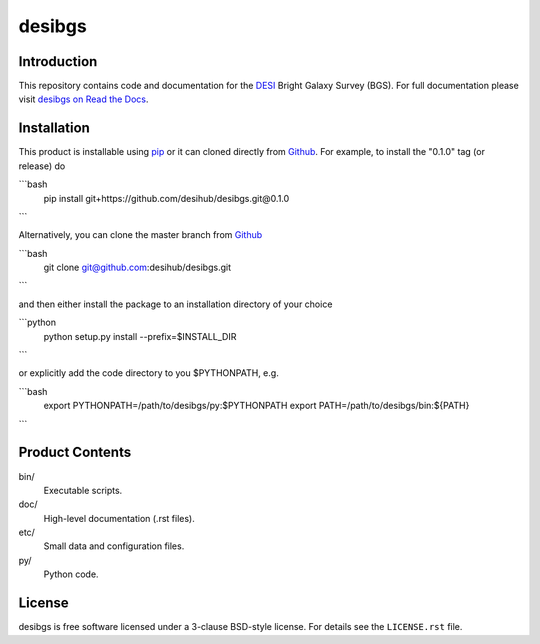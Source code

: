 =======
desibgs
=======

.. image:: https://img.shields.io/travis/desihub/desibgs.svg
    :target: https://travis-ci.org/desihub/desibgs
    :alt: Travis Build Status
.. image:: https://coveralls.io/repos/desihub/desibgs/badge.svg?service=github
    :target: https://coveralls.io/github/desihub/desibgs
    :alt: Test Coverage Status
.. image:: https://readthedocs.org/projects/desibgs/badge/?version=latest
    :target: http://desibgs.readthedocs.org/en/latest/
    :alt: Documentation Status

Introduction
============

This repository contains code and documentation for the DESI_ Bright Galaxy
Survey (BGS).  For full documentation please visit `desibgs on Read the Docs`_.

.. _DESI: https://desi.lbl.gov
.. _`desibgs on Read the Docs`: http://desibgs.readthedocs.org/en/latest/

Installation
============

This product is installable using pip_ or it can cloned directly from `Github`_.
For example, to install the "0.1.0" tag (or release) do

```bash
  pip install git+https://github.com/desihub/desibgs.git@0.1.0
```  

Alternatively, you can clone the master branch from `Github`_ 
  
```bash
  git clone git@github.com:desihub/desibgs.git
```  

and then either install the package to an installation directory of your
choice

```python
  python setup.py install --prefix=$INSTALL_DIR
```

or explicitly add the code directory to you $PYTHONPATH, e.g.

```bash
  export PYTHONPATH=/path/to/desibgs/py:$PYTHONPATH
  export PATH=/path/to/desibgs/bin:${PATH}
```

.. _pip: http://pip.readthedocs.org
.. _Github: http://https://github.com

Product Contents
================

bin/
    Executable scripts.
doc/
    High-level documentation (.rst files).
etc/
    Small data and configuration files.
py/
    Python code.

License
=======

desibgs is free software licensed under a 3-clause BSD-style license. For details see
the ``LICENSE.rst`` file.
